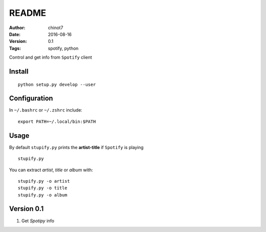 ###############
README
###############
:Author:   chinot7
:Date:   2016-08-16
:Version: 0.1
:Tags:  spotify, python

Control and get info from ``Spotify`` client

Install
#########

::

   python setup.py develop --user

Configuration
#############

In ``~/.bashrc`` or ``~/.zshrc`` include:

::

   export PATH=~/.local/bin:$PATH


Usage
#####

By default ``stupify.py`` prints the **artist-title** if ``Spotify`` is playing

::

    stupify.py

You can extract `artist`, `title` or `album` with:

::

    stupify.py -o artist
    stupify.py -o title
    stupify.py -o album


Version 0.1
###########

1. Get `Spotipy` info
